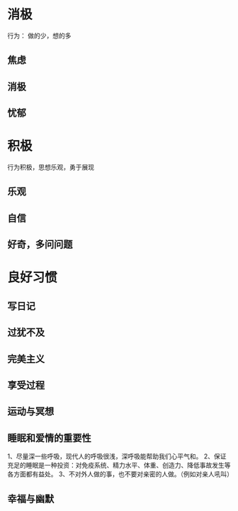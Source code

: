 * 消极
  行为： 做的少，想的多 
** 焦虑
   
** 消极
** 忧郁
* 积极
  行为积极，思想乐观，勇于展现
  
** 乐观
** 自信
** 好奇，多问问题

* 良好习惯   

** 写日记 

** 过犹不及

** 完美主义

** 享受过程

** 运动与冥想

** 睡眠和爱情的重要性

 1、尽量深一些呼吸，现代人的呼吸很浅，深呼吸能帮助我们心平气和。
 2、保证充足的睡眠是一种投资：对免疫系统、精力水平、体重、创造力、降低事故发生等各方面都有益处。
 3、不对外人做的事，也不要对亲密的人做。（例如对亲人吼叫）

** 幸福与幽默
